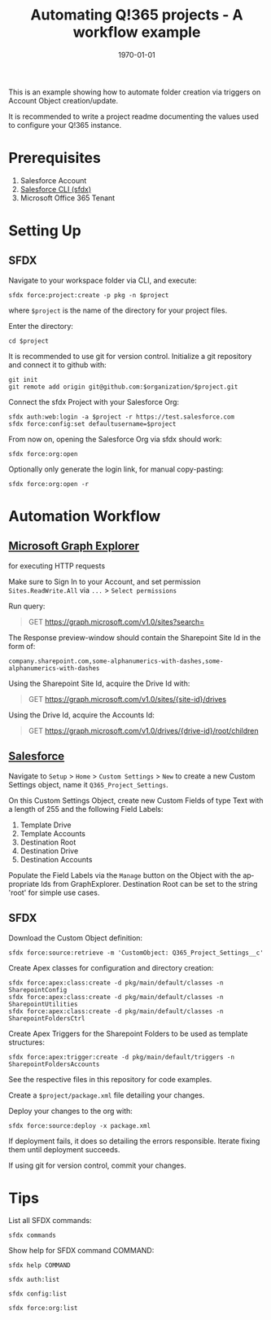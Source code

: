 #+Time-stamp: <2021-07-28T14:35:19>
#+title: Automating Q!365 projects - A workflow example
#+author: Leonie Bachem
#+email: leonie.bachem@qkom.de
#+options: num:nil author:nil ^:t
#+property: header-args :noweb yes :mkdirp yes
#+language: en
#+latex_header_extra: \setlength{\parindent}{0}
#+date: \today

This is an example showing how to automate folder creation via
triggers on Account Object creation/update.

It is recommended to write a project readme documenting the values
used to configure your Q!365 instance.

* Prerequisites

1. Salesforce Account
2. [[https://developer.salesforce.com/tools/sfdxcli][Salesforce CLI (sfdx)]]
3. Microsoft Office 365 Tenant

* Setting Up

** SFDX

Navigate to your workspace folder via CLI, and execute:
#+begin_src shell
sfdx force:project:create -p pkg -n $project
#+end_src
where =$project= is the name of the directory for your project
files.

Enter the directory:
#+begin_src shell
cd $project
#+end_src

It is recommended to use git for version control.  Initialize a git
repository and connect it to github with:
 #+begin_src shell
git init
git remote add origin git@github.com:$organization/$project.git
 #+end_src

Connect the sfdx Project with your Salesforce Org:
#+begin_src shell
sfdx auth:web:login -a $project -r https://test.salesforce.com
sfdx force:config:set defaultusername=$project
#+end_src

From now on, opening the Salesforce Org via sfdx should work:
#+begin_src shell
sfdx force:org:open
#+end_src

Optionally only generate the login link, for manual copy-pasting:
#+begin_src shell
sfdx force:org:open -r
#+end_src

* Automation Workflow

** [[https://developer.microsoft.com/en-us/graph/graph-explorer][Microsoft Graph Explorer]]

for executing HTTP requests

#+begin_center
Make sure to Sign In to your Account, and set permission
=Sites.ReadWrite.All= via =...= > =Select permissions=
#+end_center

Run query:
#+begin_quote
GET [[https://graph.microsoft.com/v1.0/sites?search=][https://graph.microsoft.com/v1.0/sites?search=]]
#+end_quote

The Response preview-window should contain the Sharepoint Site Id in
the form of:
 #+begin_src
company.sharepoint.com,some-alphanumerics-with-dashes,some-alphanumerics-with-dashes
 #+end_src

Using the Sharepoint Site Id, acquire the Drive Id with:
#+begin_quote
GET [[https://graph.microsoft.com/v1.0/sites/SITEID/drives][https://graph.microsoft.com/v1.0/sites/{site-id}/drives]]
#+end_quote

Using the Drive Id, acquire the Accounts Id:
#+begin_quote
GET [[https://graph.microsoft.com/v1.0/drives/DRIVEID/root/children][https://graph.microsoft.com/v1.0/drives/{drive-id}/root/children]]
#+end_quote

** [[https://YOURSALESFORCEURL.lightning.force.com/lightning/setup/CustomSettings/home][Salesforce]]

#+begin_comment
Create a Custom Label for the Q!365 Service Account as well:
#+begin_example
Q365Service
#+end_example

The Service Account can be configured under =Setup= > =Home= > =Named Credentials=
#+end_comment

Navigate to =Setup= > =Home= > =Custom Settings= > =New= to create a
new Custom Settings object, name it =Q365_Project_Settings=.

On this Custom Settings Object, create new Custom Fields of type Text
with a length of 255 and the following Field Labels:
1. Template Drive
2. Template Accounts
3. Destination Root
4. Destination Drive
5. Destination Accounts

Populate the Field Labels via the =Manage= button on the Object with the
appropriate Ids from GraphExplorer.  Destination Root can be set to
the string 'root' for simple use cases.

** SFDX

Download the Custom Object definition:
#+begin_src shell
sfdx force:source:retrieve -m 'CustomObject: Q365_Project_Settings__c'
#+end_src

Create Apex classes for configuration and directory creation:
#+begin_src shell
sfdx force:apex:class:create -d pkg/main/default/classes -n SharepointConfig
sfdx force:apex:class:create -d pkg/main/default/classes -n SharepointUtilities
sfdx force:apex:class:create -d pkg/main/default/classes -n SharepointFoldersCtrl
#+end_src

Create Apex Triggers for the Sharepoint Folders to be used as template
structures:
#+begin_src shell
sfdx force:apex:trigger:create -d pkg/main/default/triggers -n SharepointFoldersAccounts
#+end_src

See the respective files in this repository for code examples.

Create a =$project/package.xml= file detailing your changes.

Deploy your changes to the org with:
#+begin_src shell
sfdx force:source:deploy -x package.xml
#+end_src

If deployment fails, it does so detailing the errors responsible.
Iterate fixing them until deployment succeeds.

If using git for version control, commit your changes.

#+begin_latex
\pagebreak
#+end_latex

* Tips

List all SFDX commands:
#+begin_src shell
sfdx commands
#+end_src

Show help for SFDX command COMMAND:
#+begin_src shell
sfdx help COMMAND
#+end_src

#+begin_src shell
sfdx auth:list
#+end_src

#+begin_src shell
sfdx config:list
#+end_src

#+begin_src shell
sfdx force:org:list
#+end_src
